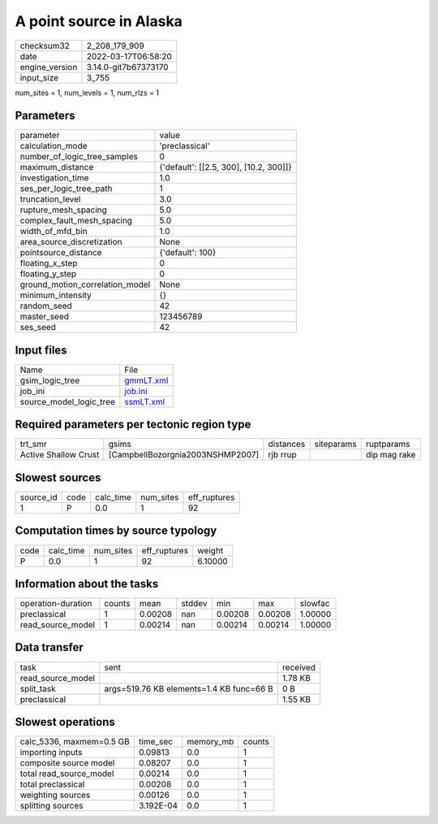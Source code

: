 A point source in Alaska
========================

+----------------+----------------------+
| checksum32     | 2_208_179_909        |
+----------------+----------------------+
| date           | 2022-03-17T06:58:20  |
+----------------+----------------------+
| engine_version | 3.14.0-git7b67373170 |
+----------------+----------------------+
| input_size     | 3_755                |
+----------------+----------------------+

num_sites = 1, num_levels = 1, num_rlzs = 1

Parameters
----------
+---------------------------------+----------------------------------------+
| parameter                       | value                                  |
+---------------------------------+----------------------------------------+
| calculation_mode                | 'preclassical'                         |
+---------------------------------+----------------------------------------+
| number_of_logic_tree_samples    | 0                                      |
+---------------------------------+----------------------------------------+
| maximum_distance                | {'default': [[2.5, 300], [10.2, 300]]} |
+---------------------------------+----------------------------------------+
| investigation_time              | 1.0                                    |
+---------------------------------+----------------------------------------+
| ses_per_logic_tree_path         | 1                                      |
+---------------------------------+----------------------------------------+
| truncation_level                | 3.0                                    |
+---------------------------------+----------------------------------------+
| rupture_mesh_spacing            | 5.0                                    |
+---------------------------------+----------------------------------------+
| complex_fault_mesh_spacing      | 5.0                                    |
+---------------------------------+----------------------------------------+
| width_of_mfd_bin                | 1.0                                    |
+---------------------------------+----------------------------------------+
| area_source_discretization      | None                                   |
+---------------------------------+----------------------------------------+
| pointsource_distance            | {'default': 100}                       |
+---------------------------------+----------------------------------------+
| floating_x_step                 | 0                                      |
+---------------------------------+----------------------------------------+
| floating_y_step                 | 0                                      |
+---------------------------------+----------------------------------------+
| ground_motion_correlation_model | None                                   |
+---------------------------------+----------------------------------------+
| minimum_intensity               | {}                                     |
+---------------------------------+----------------------------------------+
| random_seed                     | 42                                     |
+---------------------------------+----------------------------------------+
| master_seed                     | 123456789                              |
+---------------------------------+----------------------------------------+
| ses_seed                        | 42                                     |
+---------------------------------+----------------------------------------+

Input files
-----------
+-------------------------+--------------------------+
| Name                    | File                     |
+-------------------------+--------------------------+
| gsim_logic_tree         | `gmmLT.xml <gmmLT.xml>`_ |
+-------------------------+--------------------------+
| job_ini                 | `job.ini <job.ini>`_     |
+-------------------------+--------------------------+
| source_model_logic_tree | `ssmLT.xml <ssmLT.xml>`_ |
+-------------------------+--------------------------+

Required parameters per tectonic region type
--------------------------------------------
+----------------------+----------------------------------+-----------+------------+--------------+
| trt_smr              | gsims                            | distances | siteparams | ruptparams   |
+----------------------+----------------------------------+-----------+------------+--------------+
| Active Shallow Crust | [CampbellBozorgnia2003NSHMP2007] | rjb rrup  |            | dip mag rake |
+----------------------+----------------------------------+-----------+------------+--------------+

Slowest sources
---------------
+-----------+------+-----------+-----------+--------------+
| source_id | code | calc_time | num_sites | eff_ruptures |
+-----------+------+-----------+-----------+--------------+
| 1         | P    | 0.0       | 1         | 92           |
+-----------+------+-----------+-----------+--------------+

Computation times by source typology
------------------------------------
+------+-----------+-----------+--------------+---------+
| code | calc_time | num_sites | eff_ruptures | weight  |
+------+-----------+-----------+--------------+---------+
| P    | 0.0       | 1         | 92           | 6.10000 |
+------+-----------+-----------+--------------+---------+

Information about the tasks
---------------------------
+--------------------+--------+---------+--------+---------+---------+---------+
| operation-duration | counts | mean    | stddev | min     | max     | slowfac |
+--------------------+--------+---------+--------+---------+---------+---------+
| preclassical       | 1      | 0.00208 | nan    | 0.00208 | 0.00208 | 1.00000 |
+--------------------+--------+---------+--------+---------+---------+---------+
| read_source_model  | 1      | 0.00214 | nan    | 0.00214 | 0.00214 | 1.00000 |
+--------------------+--------+---------+--------+---------+---------+---------+

Data transfer
-------------
+-------------------+------------------------------------------+----------+
| task              | sent                                     | received |
+-------------------+------------------------------------------+----------+
| read_source_model |                                          | 1.78 KB  |
+-------------------+------------------------------------------+----------+
| split_task        | args=519.76 KB elements=1.4 KB func=66 B | 0 B      |
+-------------------+------------------------------------------+----------+
| preclassical      |                                          | 1.55 KB  |
+-------------------+------------------------------------------+----------+

Slowest operations
------------------
+--------------------------+-----------+-----------+--------+
| calc_5336, maxmem=0.5 GB | time_sec  | memory_mb | counts |
+--------------------------+-----------+-----------+--------+
| importing inputs         | 0.09813   | 0.0       | 1      |
+--------------------------+-----------+-----------+--------+
| composite source model   | 0.08207   | 0.0       | 1      |
+--------------------------+-----------+-----------+--------+
| total read_source_model  | 0.00214   | 0.0       | 1      |
+--------------------------+-----------+-----------+--------+
| total preclassical       | 0.00208   | 0.0       | 1      |
+--------------------------+-----------+-----------+--------+
| weighting sources        | 0.00126   | 0.0       | 1      |
+--------------------------+-----------+-----------+--------+
| splitting sources        | 3.192E-04 | 0.0       | 1      |
+--------------------------+-----------+-----------+--------+